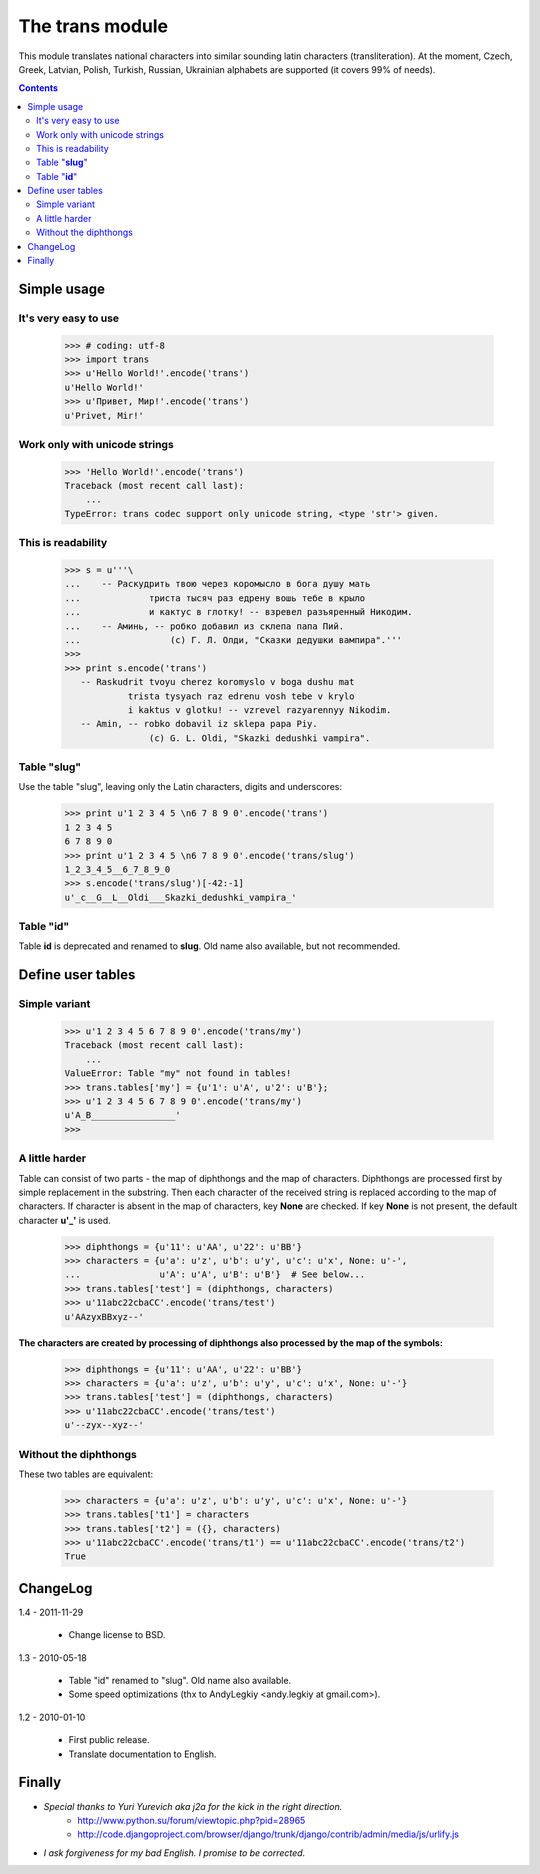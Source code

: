 
====================
The **trans** module
====================

This module translates national characters into similar sounding
latin characters (transliteration).
At the moment, Czech, Greek, Latvian, Polish, Turkish, Russian, Ukrainian
alphabets are supported (it covers 99% of needs).

.. contents::

Simple usage
------------
It's very easy to use
~~~~~~~~~~~~~~~~~~~~~
  >>> # coding: utf-8
  >>> import trans
  >>> u'Hello World!'.encode('trans')
  u'Hello World!'
  >>> u'Привет, Мир!'.encode('trans')
  u'Privet, Mir!'


Work only with unicode strings
~~~~~~~~~~~~~~~~~~~~~~~~~~~~~~
  >>> 'Hello World!'.encode('trans')
  Traceback (most recent call last):
      ...
  TypeError: trans codec support only unicode string, <type 'str'> given.

This is readability
~~~~~~~~~~~~~~~~~~~
  >>> s = u'''\
  ...    -- Раскудрить твою через коромысло в бога душу мать
  ...             триста тысяч раз едрену вошь тебе в крыло
  ...             и кактус в глотку! -- взревел разъяренный Никодим.
  ...    -- Аминь, -- робко добавил из склепа папа Пий.
  ...                 (c) Г. Л. Олди, "Сказки дедушки вампира".'''
  >>> 
  >>> print s.encode('trans')
     -- Raskudrit tvoyu cherez koromyslo v boga dushu mat
              trista tysyach raz edrenu vosh tebe v krylo
              i kaktus v glotku! -- vzrevel razyarennyy Nikodim.
     -- Amin, -- robko dobavil iz sklepa papa Piy.
                  (c) G. L. Oldi, "Skazki dedushki vampira".

Table "**slug**"
~~~~~~~~~~~~~~~~
Use the table "slug", leaving only the Latin characters, digits and underscores:

  >>> print u'1 2 3 4 5 \n6 7 8 9 0'.encode('trans')
  1 2 3 4 5 
  6 7 8 9 0
  >>> print u'1 2 3 4 5 \n6 7 8 9 0'.encode('trans/slug')
  1_2_3_4_5__6_7_8_9_0
  >>> s.encode('trans/slug')[-42:-1]
  u'_c__G__L__Oldi___Skazki_dedushki_vampira_'

Table "**id**"
~~~~~~~~~~~~~~
Table **id** is deprecated and renamed to **slug**.
Old name also available, but not recommended.

Define user tables
------------------
Simple variant
~~~~~~~~~~~~~~
  >>> u'1 2 3 4 5 6 7 8 9 0'.encode('trans/my')
  Traceback (most recent call last):
      ...
  ValueError: Table "my" not found in tables!
  >>> trans.tables['my'] = {u'1': u'A', u'2': u'B'}; 
  >>> u'1 2 3 4 5 6 7 8 9 0'.encode('trans/my')
  u'A_B________________'
  >>> 

A little harder
~~~~~~~~~~~~~~~
Table can consist of two parts - the map of diphthongs and the map of characters.
Diphthongs are processed first by simple replacement in the substring.
Then each character of the received string is replaced according to the map of
characters. If character is absent in the map of characters, key **None** are checked.
If key **None** is not present, the default character **u'_'** is used.


  >>> diphthongs = {u'11': u'AA', u'22': u'BB'}
  >>> characters = {u'a': u'z', u'b': u'y', u'c': u'x', None: u'-',
  ...               u'A': u'A', u'B': u'B'}  # See below...
  >>> trans.tables['test'] = (diphthongs, characters)
  >>> u'11abc22cbaCC'.encode('trans/test')
  u'AAzyxBBxyz--'

**The characters are created by processing of diphthongs also processed
by the map of the symbols:**

  >>> diphthongs = {u'11': u'AA', u'22': u'BB'}
  >>> characters = {u'a': u'z', u'b': u'y', u'c': u'x', None: u'-'}
  >>> trans.tables['test'] = (diphthongs, characters)
  >>> u'11abc22cbaCC'.encode('trans/test')
  u'--zyx--xyz--'

Without the diphthongs
~~~~~~~~~~~~~~~~~~~~~~
These two tables are equivalent:

  >>> characters = {u'a': u'z', u'b': u'y', u'c': u'x', None: u'-'}
  >>> trans.tables['t1'] = characters
  >>> trans.tables['t2'] = ({}, characters)
  >>> u'11abc22cbaCC'.encode('trans/t1') == u'11abc22cbaCC'.encode('trans/t2')
  True

ChangeLog
---------

1.4 - 2011-11-29

    * Change license to BSD.

1.3 - 2010-05-18

    * Table "id" renamed to "slug". Old name also available.
    * Some speed optimizations (thx to AndyLegkiy <andy.legkiy at gmail.com>).

1.2 - 2010-01-10

    * First public release.
    * Translate documentation to English.



Finally
-------
+ *Special thanks to Yuri Yurevich aka j2a for the kick in the right direction.*
    - http://www.python.su/forum/viewtopic.php?pid=28965
    - http://code.djangoproject.com/browser/django/trunk/django/contrib/admin/media/js/urlify.js
+ *I ask forgiveness for my bad English. I promise to be corrected.*
